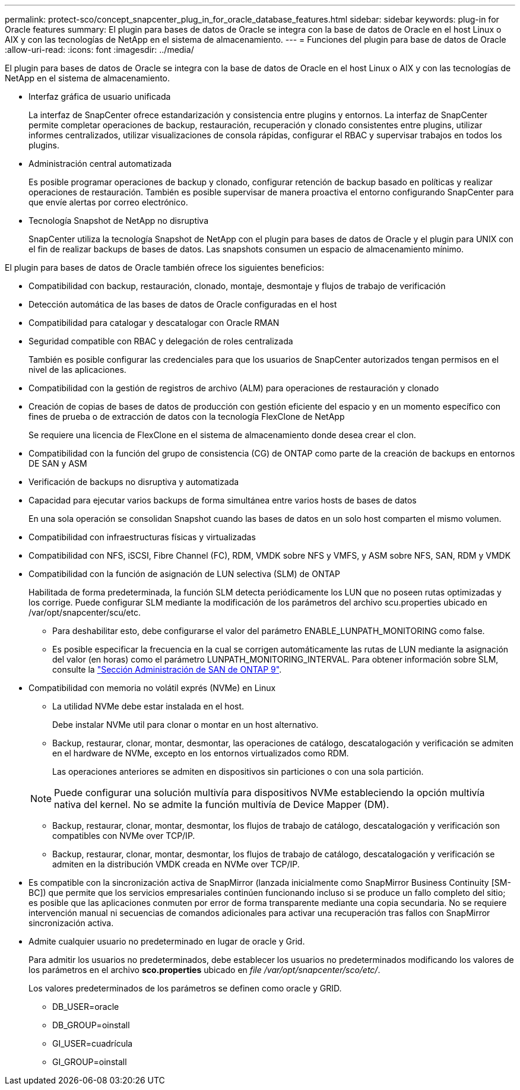 ---
permalink: protect-sco/concept_snapcenter_plug_in_for_oracle_database_features.html 
sidebar: sidebar 
keywords: plug-in for Oracle features 
summary: El plugin para bases de datos de Oracle se integra con la base de datos de Oracle en el host Linux o AIX y con las tecnologías de NetApp en el sistema de almacenamiento. 
---
= Funciones del plugin para base de datos de Oracle
:allow-uri-read: 
:icons: font
:imagesdir: ../media/


[role="lead"]
El plugin para bases de datos de Oracle se integra con la base de datos de Oracle en el host Linux o AIX y con las tecnologías de NetApp en el sistema de almacenamiento.

* Interfaz gráfica de usuario unificada
+
La interfaz de SnapCenter ofrece estandarización y consistencia entre plugins y entornos. La interfaz de SnapCenter permite completar operaciones de backup, restauración, recuperación y clonado consistentes entre plugins, utilizar informes centralizados, utilizar visualizaciones de consola rápidas, configurar el RBAC y supervisar trabajos en todos los plugins.

* Administración central automatizada
+
Es posible programar operaciones de backup y clonado, configurar retención de backup basado en políticas y realizar operaciones de restauración. También es posible supervisar de manera proactiva el entorno configurando SnapCenter para que envíe alertas por correo electrónico.

* Tecnología Snapshot de NetApp no disruptiva
+
SnapCenter utiliza la tecnología Snapshot de NetApp con el plugin para bases de datos de Oracle y el plugin para UNIX con el fin de realizar backups de bases de datos. Las snapshots consumen un espacio de almacenamiento mínimo.



El plugin para bases de datos de Oracle también ofrece los siguientes beneficios:

* Compatibilidad con backup, restauración, clonado, montaje, desmontaje y flujos de trabajo de verificación
* Detección automática de las bases de datos de Oracle configuradas en el host
* Compatibilidad para catalogar y descatalogar con Oracle RMAN
* Seguridad compatible con RBAC y delegación de roles centralizada
+
También es posible configurar las credenciales para que los usuarios de SnapCenter autorizados tengan permisos en el nivel de las aplicaciones.

* Compatibilidad con la gestión de registros de archivo (ALM) para operaciones de restauración y clonado
* Creación de copias de bases de datos de producción con gestión eficiente del espacio y en un momento específico con fines de prueba o de extracción de datos con la tecnología FlexClone de NetApp
+
Se requiere una licencia de FlexClone en el sistema de almacenamiento donde desea crear el clon.

* Compatibilidad con la función del grupo de consistencia (CG) de ONTAP como parte de la creación de backups en entornos DE SAN y ASM
* Verificación de backups no disruptiva y automatizada
* Capacidad para ejecutar varios backups de forma simultánea entre varios hosts de bases de datos
+
En una sola operación se consolidan Snapshot cuando las bases de datos en un solo host comparten el mismo volumen.

* Compatibilidad con infraestructuras físicas y virtualizadas
* Compatibilidad con NFS, iSCSI, Fibre Channel (FC), RDM, VMDK sobre NFS y VMFS, y ASM sobre NFS, SAN, RDM y VMDK
* Compatibilidad con la función de asignación de LUN selectiva (SLM) de ONTAP
+
Habilitada de forma predeterminada, la función SLM detecta periódicamente los LUN que no poseen rutas optimizadas y los corrige. Puede configurar SLM mediante la modificación de los parámetros del archivo scu.properties ubicado en /var/opt/snapcenter/scu/etc.

+
** Para deshabilitar esto, debe configurarse el valor del parámetro ENABLE_LUNPATH_MONITORING como false.
** Es posible especificar la frecuencia en la cual se corrigen automáticamente las rutas de LUN mediante la asignación del valor (en horas) como el parámetro LUNPATH_MONITORING_INTERVAL. Para obtener información sobre SLM, consulte la https://docs.netapp.com/us-en/ontap/san-admin/index.html["Sección Administración de SAN de ONTAP 9"^].


* Compatibilidad con memoria no volátil exprés (NVMe) en Linux
+
** La utilidad NVMe debe estar instalada en el host.
+
Debe instalar NVMe util para clonar o montar en un host alternativo.

** Backup, restaurar, clonar, montar, desmontar, las operaciones de catálogo, descatalogación y verificación se admiten en el hardware de NVMe, excepto en los entornos virtualizados como RDM.
+
Las operaciones anteriores se admiten en dispositivos sin particiones o con una sola partición.

+

NOTE: Puede configurar una solución multivía para dispositivos NVMe estableciendo la opción multivía nativa del kernel. No se admite la función multivía de Device Mapper (DM).

** Backup, restaurar, clonar, montar, desmontar, los flujos de trabajo de catálogo, descatalogación y verificación son compatibles con NVMe over TCP/IP.
** Backup, restaurar, clonar, montar, desmontar, los flujos de trabajo de catálogo, descatalogación y verificación se admiten en la distribución VMDK creada en NVMe over TCP/IP.


* Es compatible con la sincronización activa de SnapMirror (lanzada inicialmente como SnapMirror Business Continuity [SM-BC]) que permite que los servicios empresariales continúen funcionando incluso si se produce un fallo completo del sitio; es posible que las aplicaciones conmuten por error de forma transparente mediante una copia secundaria. No se requiere intervención manual ni secuencias de comandos adicionales para activar una recuperación tras fallos con SnapMirror sincronización activa.
* Admite cualquier usuario no predeterminado en lugar de oracle y Grid.
+
Para admitir los usuarios no predeterminados, debe establecer los usuarios no predeterminados modificando los valores de los parámetros en el archivo *sco.properties* ubicado en _file /var/opt/snapcenter/sco/etc/_.

+
Los valores predeterminados de los parámetros se definen como oracle y GRID.

+
** DB_USER=oracle
** DB_GROUP=oinstall
** GI_USER=cuadrícula
** GI_GROUP=oinstall



